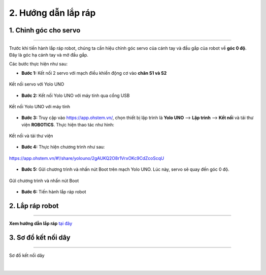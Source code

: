 2. Hướng dẫn lắp ráp
==========

1. Chỉnh góc cho servo 
------
--------

Trước khi tiến hành lắp ráp robot, chúng ta cần hiệu chỉnh góc servo của cánh tay và đầu gắp của robot về **góc 0 độ**. Đây là góc hạ cánh tay và mở đầu gắp. 

Các bước thực hiện như sau: 

- **Bước 1:** Kết nối 2 servo với mạch điều khiển động cơ vào **chân S1 và S2**

..  figure:: images/2.2.png
    :scale: 80%
    :align: center 

    Kết nối servo với Yolo UNO

- **Bước 2:** Kết nối Yolo UNO với máy tính qua cổng USB 

..  figure:: images/2.3.png
    :scale: 80%
    :align: center 

    Kết nối Yolo UNO với máy tính

- **Bước 3:** Truy cập vào `<https://app.ohstem.vn/>`_, chọn thiết bị lập trình là **Yolo UNO** --> **Lập trình** --> **Kết nối** và tải thư viện **ROBOTICS**. Thực hiện thao tác như hình: 

..  figure:: images/2.6.png
    :scale: 70%
    :align: center 

    Kết nối và tải thư viện

- **Bước 4:** Thực hiện chương trình như sau: 

..  figure:: images/2.5.png
    :scale: 70%
    :align: center 

    `<https://app.ohstem.vn/#!/share/yolouno/2gAUKQ2O8r1VrxOKc9CdZcoScqU>`_

- **Bước 5:** Gửi chương trình và nhấn nút Boot trên mạch Yolo UNO. Lúc này, servo sẽ quay đến góc 0 độ.

..  figure:: images/2.7.png
    :scale: 100%
    :align: center 

    Gửi chương trình và nhấn nút Boot

- **Bước 6:** Tiến hành lắp ráp robot

2. Lắp ráp robot
---------
---------

**Xem hướng dẫn lắp ráp** `tại đây <https://drive.google.com/file/d/1xv8T31mbkkWIwzzcmgcjEIyZy95ugNt_/view?usp=drive_link>`_

.. raw:: html

    <iframe width="560" height="315" src="https://www.youtube.com/embed/NAhcErfUF6E?si=rG5FQa8WbqGO3SPi" title="YouTube video player" frameborder="0" allow="accelerometer; autoplay; clipboard-write; encrypted-media; gyroscope; picture-in-picture; web-share" referrerpolicy="strict-origin-when-cross-origin" allowfullscreen></iframe>


3. Sơ đồ kết nối dây
-------
-----------

..  figure:: images/2.1.png
    :scale: 80%
    :align: center 

    Sơ đồ kết nối dây
|
